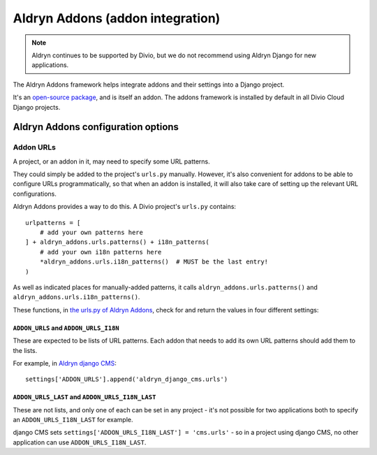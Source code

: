 .. _aldryn-addons:

Aldryn Addons (addon integration)
=================================

..  note:: Aldryn continues to be supported by Divio, but we do not recommend using Aldryn Django for new applications.

The Aldryn Addons framework helps integrate addons and their settings into
a Django project.

It's an `open-source package <https://github.com/aldryn/aldryn-addons/>`_, and
is itself an addon. The addons framework is installed by default in all Divio
Cloud Django projects.


Aldryn Addons configuration options
-----------------------------------

.. _addon-urls:

Addon URLs
~~~~~~~~~~

A project, or an addon in it, may need to specify some URL patterns.

They could simply be added to the project's ``urls.py`` manually. However, it's
also convenient for addons to be able to configure URLs programmatically, so
that when an addon is installed, it will also take care of setting up the
relevant URL configurations.

Aldryn Addons provides a way to do this. A Divio project's ``urls.py``
contains::

    urlpatterns = [
        # add your own patterns here
    ] + aldryn_addons.urls.patterns() + i18n_patterns(
        # add your own i18n patterns here
        *aldryn_addons.urls.i18n_patterns()  # MUST be the last entry!
    )

As well as indicated places for manually-added patterns, it calls
``aldryn_addons.urls.patterns()`` and ``aldryn_addons.urls.i18n_patterns()``.

These functions, in `the urls.py of Aldryn Addons
<https://github.com/aldryn/aldryn-addons/blob/master/aldryn_addons/urls.py>`_,
check for and return the values in four different settings:


``ADDON_URLS`` and ``ADDON_URLS_I18N``
^^^^^^^^^^^^^^^^^^^^^^^^^^^^^^^^^^^^^^

These are expected to be lists of URL patterns. Each addon that needs to add
its own URL patterns should add them to the lists.

For example, in `Aldryn django CMS
<https://github.com/aldryn/aldryn-django-cms/blob/support/3.4.x/aldryn_config.py>`_::

    settings['ADDON_URLS'].append('aldryn_django_cms.urls')


``ADDON_URLS_LAST`` and ``ADDON_URLS_I18N_LAST``
^^^^^^^^^^^^^^^^^^^^^^^^^^^^^^^^^^^^^^^^^^^^^^^^

These are not lists, and only one of each can be set in any project - it's not
possible for two applications both to specify an ``ADDON_URLS_I18N_LAST`` for
example.

django CMS sets ``settings['ADDON_URLS_I18N_LAST'] = 'cms.urls'`` - so in
a project using django CMS, no other application can use ``ADDON_URLS_I18N_LAST``.
